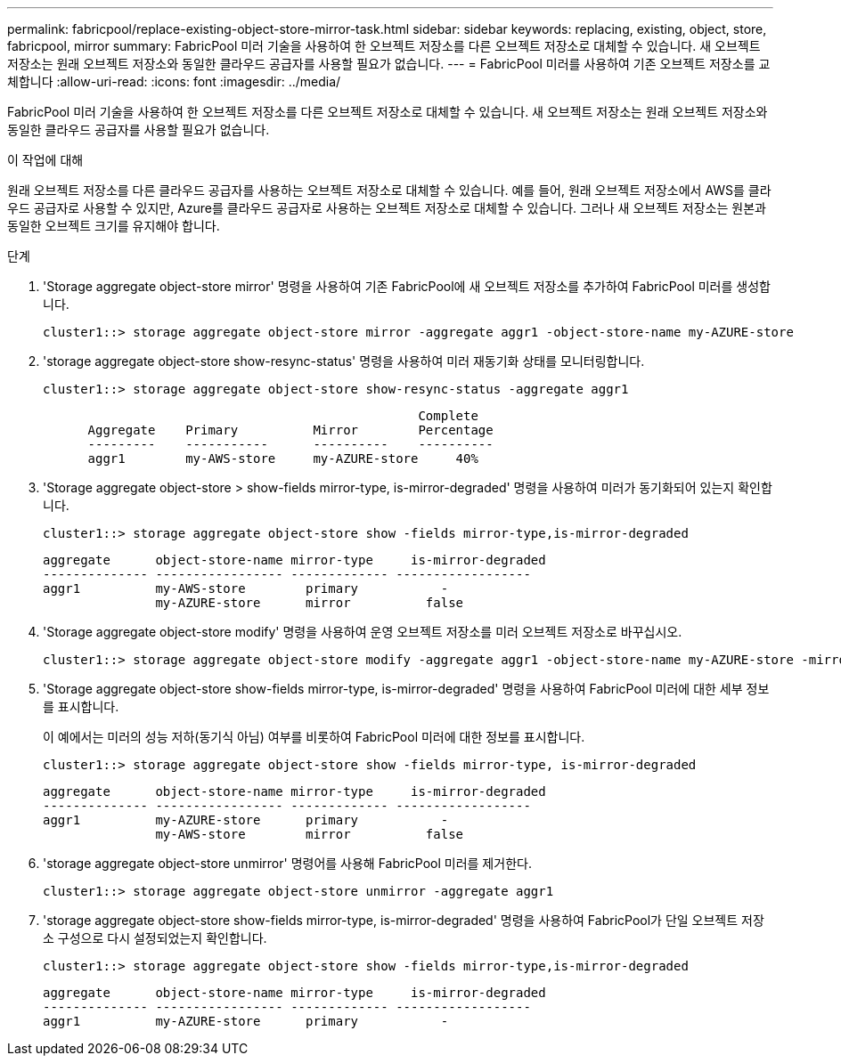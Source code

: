 ---
permalink: fabricpool/replace-existing-object-store-mirror-task.html 
sidebar: sidebar 
keywords: replacing, existing, object, store, fabricpool, mirror 
summary: FabricPool 미러 기술을 사용하여 한 오브젝트 저장소를 다른 오브젝트 저장소로 대체할 수 있습니다. 새 오브젝트 저장소는 원래 오브젝트 저장소와 동일한 클라우드 공급자를 사용할 필요가 없습니다. 
---
= FabricPool 미러를 사용하여 기존 오브젝트 저장소를 교체합니다
:allow-uri-read: 
:icons: font
:imagesdir: ../media/


[role="lead"]
FabricPool 미러 기술을 사용하여 한 오브젝트 저장소를 다른 오브젝트 저장소로 대체할 수 있습니다. 새 오브젝트 저장소는 원래 오브젝트 저장소와 동일한 클라우드 공급자를 사용할 필요가 없습니다.

.이 작업에 대해
원래 오브젝트 저장소를 다른 클라우드 공급자를 사용하는 오브젝트 저장소로 대체할 수 있습니다. 예를 들어, 원래 오브젝트 저장소에서 AWS를 클라우드 공급자로 사용할 수 있지만, Azure를 클라우드 공급자로 사용하는 오브젝트 저장소로 대체할 수 있습니다. 그러나 새 오브젝트 저장소는 원본과 동일한 오브젝트 크기를 유지해야 합니다.

.단계
. 'Storage aggregate object-store mirror' 명령을 사용하여 기존 FabricPool에 새 오브젝트 저장소를 추가하여 FabricPool 미러를 생성합니다.
+
[listing]
----
cluster1::> storage aggregate object-store mirror -aggregate aggr1 -object-store-name my-AZURE-store
----
. 'storage aggregate object-store show-resync-status' 명령을 사용하여 미러 재동기화 상태를 모니터링합니다.
+
[listing]
----
cluster1::> storage aggregate object-store show-resync-status -aggregate aggr1
----
+
[listing]
----
                                                  Complete
      Aggregate    Primary          Mirror        Percentage
      ---------    -----------      ----------    ----------
      aggr1        my-AWS-store     my-AZURE-store     40%
----
. 'Storage aggregate object-store > show-fields mirror-type, is-mirror-degraded' 명령을 사용하여 미러가 동기화되어 있는지 확인합니다.
+
[listing]
----
cluster1::> storage aggregate object-store show -fields mirror-type,is-mirror-degraded
----
+
[listing]
----
aggregate      object-store-name mirror-type     is-mirror-degraded
-------------- ----------------- ------------- ------------------
aggr1          my-AWS-store        primary           -
               my-AZURE-store      mirror          false
----
. 'Storage aggregate object-store modify' 명령을 사용하여 운영 오브젝트 저장소를 미러 오브젝트 저장소로 바꾸십시오.
+
[listing]
----
cluster1::> storage aggregate object-store modify -aggregate aggr1 -object-store-name my-AZURE-store -mirror-type primary
----
. 'Storage aggregate object-store show-fields mirror-type, is-mirror-degraded' 명령을 사용하여 FabricPool 미러에 대한 세부 정보를 표시합니다.
+
이 예에서는 미러의 성능 저하(동기식 아님) 여부를 비롯하여 FabricPool 미러에 대한 정보를 표시합니다.

+
[listing]
----
cluster1::> storage aggregate object-store show -fields mirror-type, is-mirror-degraded
----
+
[listing]
----
aggregate      object-store-name mirror-type     is-mirror-degraded
-------------- ----------------- ------------- ------------------
aggr1          my-AZURE-store      primary           -
               my-AWS-store        mirror          false
----
. 'storage aggregate object-store unmirror' 명령어를 사용해 FabricPool 미러를 제거한다.
+
[listing]
----
cluster1::> storage aggregate object-store unmirror -aggregate aggr1
----
. 'storage aggregate object-store show-fields mirror-type, is-mirror-degraded' 명령을 사용하여 FabricPool가 단일 오브젝트 저장소 구성으로 다시 설정되었는지 확인합니다.
+
[listing]
----
cluster1::> storage aggregate object-store show -fields mirror-type,is-mirror-degraded
----
+
[listing]
----
aggregate      object-store-name mirror-type     is-mirror-degraded
-------------- ----------------- ------------- ------------------
aggr1          my-AZURE-store      primary           -
----

